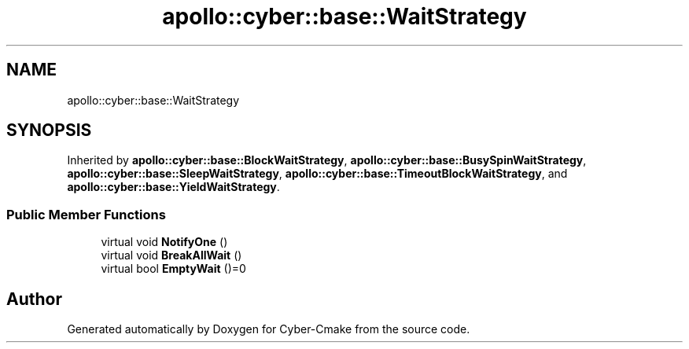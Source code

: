 .TH "apollo::cyber::base::WaitStrategy" 3 "Thu Aug 31 2023" "Cyber-Cmake" \" -*- nroff -*-
.ad l
.nh
.SH NAME
apollo::cyber::base::WaitStrategy
.SH SYNOPSIS
.br
.PP
.PP
Inherited by \fBapollo::cyber::base::BlockWaitStrategy\fP, \fBapollo::cyber::base::BusySpinWaitStrategy\fP, \fBapollo::cyber::base::SleepWaitStrategy\fP, \fBapollo::cyber::base::TimeoutBlockWaitStrategy\fP, and \fBapollo::cyber::base::YieldWaitStrategy\fP\&.
.SS "Public Member Functions"

.in +1c
.ti -1c
.RI "virtual void \fBNotifyOne\fP ()"
.br
.ti -1c
.RI "virtual void \fBBreakAllWait\fP ()"
.br
.ti -1c
.RI "virtual bool \fBEmptyWait\fP ()=0"
.br
.in -1c

.SH "Author"
.PP 
Generated automatically by Doxygen for Cyber-Cmake from the source code\&.

